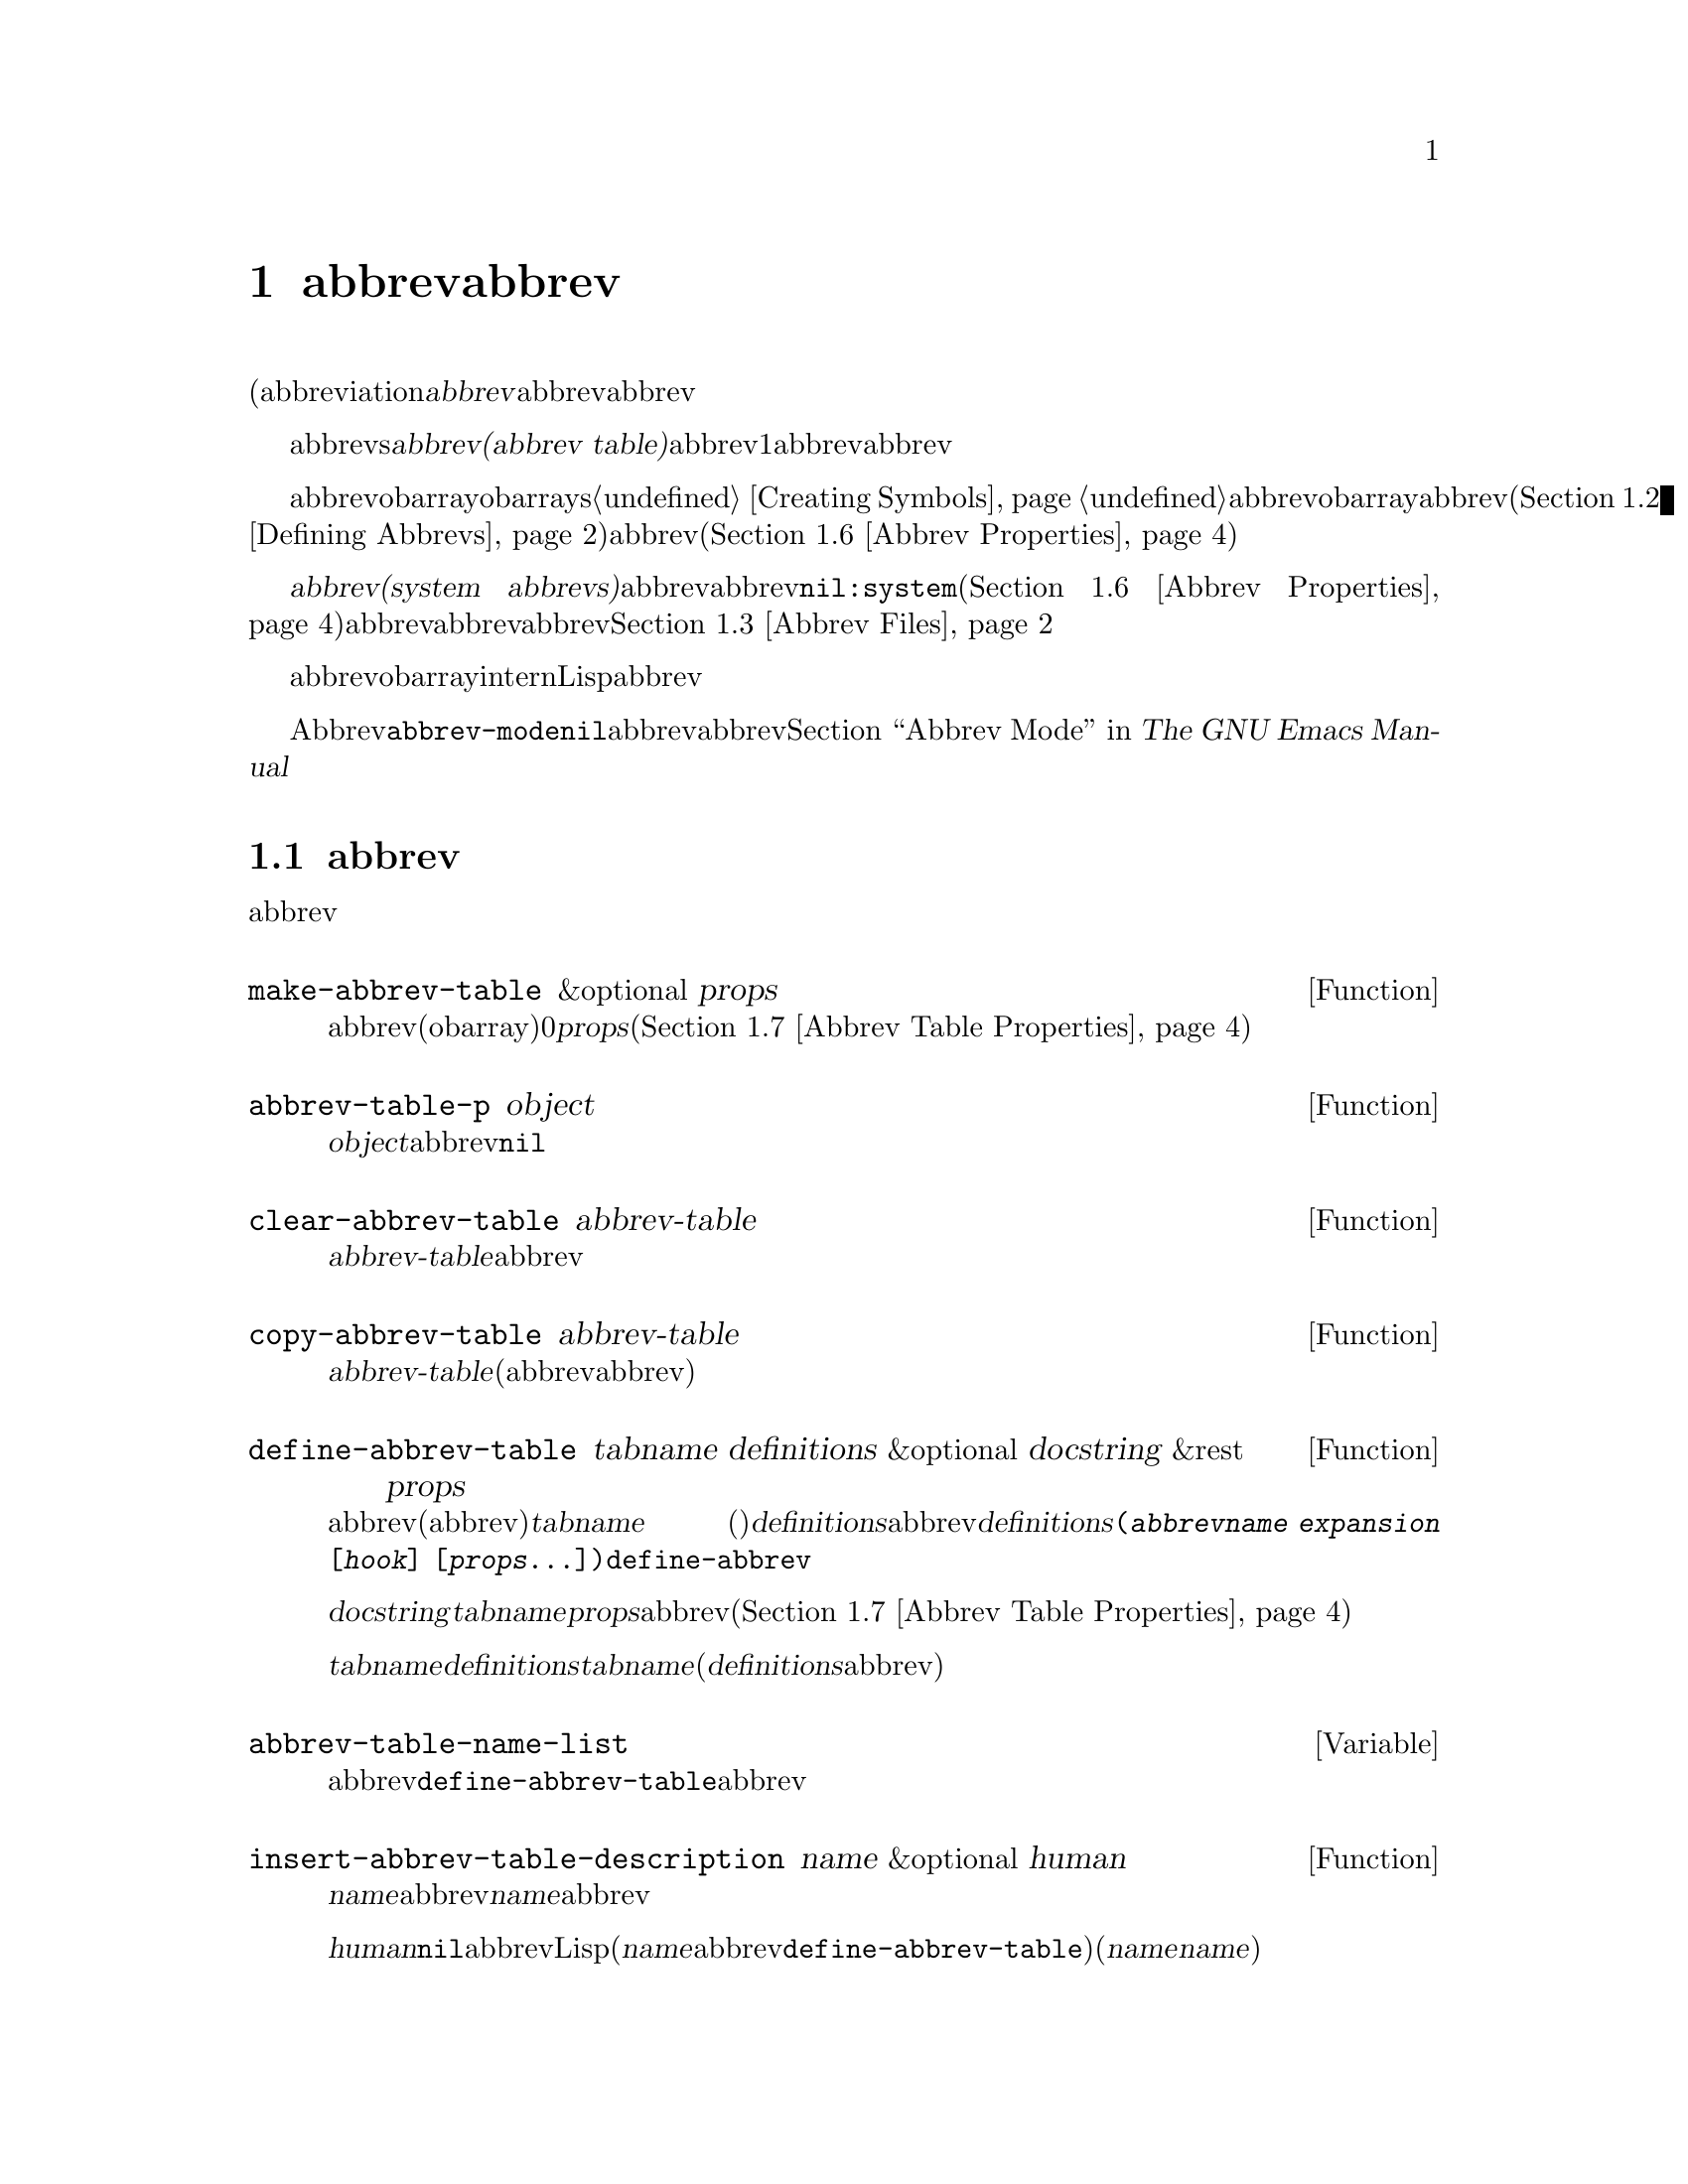 @c ===========================================================================
@c
@c This file was generated with po4a. Translate the source file.
@c
@c ===========================================================================

@c -*-texinfo-*-
@c This is part of the GNU Emacs Lisp Reference Manual.
@c Copyright (C) 1990--1994, 1999, 2001--2024 Free Software Foundation,
@c Inc.
@c See the file elisp-ja.texi for copying conditions.
@node Abbrevs
@chapter abbrevとabbrev展開
@cindex abbrev
@c  @cindex abbrev table  Redundant with "abbrev".

  略語(abbreviationまたは@dfn{abbrev}は、より長い文字列へと展開される文字列です。ユーザーはabbrev文字列を挿入して、それを探して自動的にabbrevの展開形に置換できます。これによりタイプ量を節約できます。

  カレントで効果をもつabbrevsのセットは@dfn{abbrevテーブル(abbrev
table)}内に記録されます。バッファーはそれぞれローカルにabbrevテーブルをもちますが、通常は同一のメジャーモードにあるすべてのバッファーが1つのabbrevテーブルを共有します。グローバルabbrevテーブルも存在します。通常は両者が使用されます。

  abbrevテーブルはobarrayとして表されます。obarraysについての情報は@ref{Creating
Symbols}を参照してください。abbrevはそれぞれobarray内のシンボルとして表現されます。そのシンボルの名前がabbrevであり、値が展開形になります。シンボルの関数定義は展開を行うフック関数です(@ref{Defining
Abbrevs}を参照)。またシンボルのプロパティセルには使用回数やそのabbrevが展開された回数を含む、さまざまな追加プロパティが含まれます(@ref{Abbrev
Properties}を参照)。

@cindex system abbrev
  @dfn{システムabbrev(system
abbrevs)}と呼ばれる特定のabbrevは、ユーザーではなくメジャーモードにより定義されます。システムabbrevは非@code{nil}の@code{:system}プロパティにより識別されます(@ref{Abbrev
Properties}を参照)。abbrevがabbrevファイルに保存される際には、システムabbrevは省略されます。@ref{Abbrev
Files}を参照してください。

  abbrevに使用されるシンボルは通常のobarrayにinternされないので、Lisp式の読み取り結果として現れることは決してありません。実際のところ通常はabbrevを扱うコードを除いて、それらが使用されることはありません。したがってそれらを非標準的な方法で使用しても安全なのです。

  マイナーモードであるAbbrevモードが有効な場合には、バッファーローカル変数@code{abbrev-mode}は非@code{nil}となり、そのバッファー内でabbrevは自動的に展開されます。abbrev用のユーザーレベルのコマンドについては@ref{Abbrevs,,
Abbrev Mode, emacs, The GNU Emacs Manual}を参照してください。

@menu
* Tables: Abbrev Tables.     abbrevテーブルの作成と操作。
* Defining Abbrevs::         略語の指定とそれらの展開。
* Files: Abbrev Files.       ファイルへのabbrevの保存。
* Expansion: Abbrev Expansion.  展開の制御と展開サブルーチン。
* Standard Abbrev Tables::   種々メジャーモードに使用されるabbrevテーブル。
* Abbrev Properties::        abbrevプロパティの読み取りとセットを行う方法。どのプロパティが何の効果をもつか。
* Abbrev Table Properties::  abbrevテーブルプロパティの読み取りとセットを行う方法。どのプロパティが効果をもつか。
@end menu

@node Abbrev Tables
@section abbrevテーブル
@cindex abbrev tables

  このセクションではabbrevテーブルの作成と操作を行う方法について説明します。

@defun make-abbrev-table &optional props
この関数は空のabbrevテーブル(シンボルを含まないobarray)を作成してリターンする。これは0で充填されたベクター。@var{props}は新たなテーブルに適用されるプロパティリスト(@ref{Abbrev
Table Properties}を参照)。
@end defun

@defun abbrev-table-p object
この関数は@var{object}がabbrevテーブルなら非@code{nil}をリターンする。
@end defun

@defun clear-abbrev-table abbrev-table
@c Don't see why this needs saying.
@c It always returns @code{nil}.
この関数は@var{abbrev-table}内のabbrevをすべて未定義として空のまま残す。
@end defun

@defun copy-abbrev-table abbrev-table
この関数は@var{abbrev-table}のコピー(同じabbrev定義を含む新たなabbrevテーブル)をリターンする。これは名前、値、関数だけをコピーしてプロパティリストは何も@emph{コピーしない}。
@end defun

@defun define-abbrev-table tabname definitions &optional docstring &rest props
この関数はabbrevテーブル名(値がabbrevテーブルであるような変数)として@var{tabname}
(シンボル)を定義する。これはそのテーブル内に@var{definitions}に応じて、abbrevを定義する。@var{definitions}は@code{(@var{abbrevname}
@var{expansion} [@var{hook}]
[@var{props}...])}という形式の要素をもつリスト。これらの要素は引数として@code{define-abbrev}に渡される。  

オプション文字列@var{docstring}は変数@var{tabname}のドキュメント文字列。プロパティリスト@var{props}はabbrevテーブルに適用される(@ref{Abbrev
Table Properties}を参照)。

同一の@var{tabname}にたいしてこの関数が複数回呼び出されれると、元のコンテンツ全体を上書きせずに後続の呼び出しは@var{definitions}内の定義を@var{tabname}に追加する(後続の呼び出しでは@var{definitions}内で明示的に再定義または未定義にした場合のみabbrevを上書きできる)。
@end defun

@defvar abbrev-table-name-list
これは値がabbrevテーブルであるようなシンボルのリスト。@code{define-abbrev-table}はこのリストに新たなabbrevテーブル名を追加する。
@end defvar

@defun insert-abbrev-table-description name &optional human
この関数はポイントの前に名前が@var{name}のabbrevテーブルの説明を挿入する。引数@var{name}は値がabbrevテーブルであるようなシンボル。  

@var{human}が非@code{nil}なら人間向けの説明になる。システムabbrevはそのようにリストされて識別される。それ以外なら説明はLisp式(カレントで定義されているように@var{name}を定義するがシステムabbrevとしては定義しないような@code{define-abbrev-table}呼び出し)となる(@var{name}を使用するモードまたはパッケージはそれらを個別に@var{name}に追加すると想定されている)。
@end defun

@node Defining Abbrevs
@section abbrevの定義
@cindex defining abbrevs

  @code{define-abbrev}はabbrevテーブル内にabbrevを定義するための基本的な低レベル関数です。

  メジャーモードがシステムabbrevを定義する際には、@code{:system}プロパティに@code{t}を指定して@code{define-abbrev}を呼び出すべきです。すべての保存された非システムabbrevは起動時(何らかのメジャーモードがロードされる前)にリストアされることに注意してください。したがってメジャーモードは最初にそのモードがロードされた際には、それらのモードのabbrevテーブルが空であると仮定するべきではありません。

@defun define-abbrev abbrev-table name expansion &optional hook &rest props
この関数は@var{abbrev-table}内に@var{name}という名前で@var{expansion}に展開されて、@var{hook}を呼び出すabbrevをプロパティ@var{props}
(@ref{Abbrev
Properties}を参照)とともに定義する。リターン値は@var{name}。ここでは@var{props}内の@code{:system}プロパティは特別に扱われる。このプロパティが値@code{force}をもつなら、たとえ同じ名前の非システムabbrevでも既存の定義を上書きするだろう。

@var{name}は文字列であること。引数@var{expansion}は通常は望む展開形(文字列)であり、@code{nil}ならそのabbrevを未定義とする。これが文字列または@code{nil}以外の何かなら、そのabbrevは@var{hook}を実行することにより単に展開される。

引数@var{hook}は関数または@code{nil}であること。@var{hook}が非@code{nil}ならabbrevが@var{expansion}に置換された後に引数なしでそれが呼び出される。@var{hook}呼び出しの際にはポイントは@var{expansion}の終端に配置される。

@cindex @code{no-self-insert} property
@var{hook}が@code{no-self-insert}プロパティが非@code{nil}であるような非@code{nil}のシンボルなら、@var{hook}は展開をトリガーするような自己挿入入力文字を挿入できるかどうかを明示的に制御できる。この場合には、@var{hook}が非@code{nil}をリターンしたらその文字の挿入を抑止する。対照的に@var{hook}が@code{nil}をリターンしたら、あたかも実際には展開が行われなかったかのように@code{expand-abbrev}
(または@code{abbrev-insert})も@code{nil}をリターンする。

@code{define-abbrev}は実際にabbrevを変更した場合には、通常は変数@code{abbrevs-changed}に@code{t}をセットする。これはいくつかのコマンドがabbrevの保存を提案するためである。いずれにせよシステムabbrevは保存されないので、システムabbrevにたいしてこれは行われない。
@end defun

@defopt only-global-abbrevs
この変数が非@code{nil}なら、それはユーザーがグローバルabbrevのみの使用を計画していることを意味する。これはモード固有のabbrevを定義するコマンドにたいして、かわりにグローバルabbrevを定義するよう指示する。この変数はこのセクション内の関数の振る舞いを変更しない。それは呼び出し側により検証される。
@end defopt

@node Abbrev Files
@section ファイルへのabbrevの保存
@cindex save abbrevs in files

  abbrev定義が保存されたファイルは実際にはLispコードのファイルです。abbrevは同じコンテンツの同じabbrevテーブルを定義するLispプログラムの形式で保存されます。したがってそのファイルは@code{load}によってロードすることができます(@ref{How
Programs Do
Loading}を参照)。しかしより簡便なインターフェースとして関数@code{quietly-read-abbrev-file}が提供されています。Emacsは起動時に自動的にこの関数を呼び出します。

  @code{save-some-buffers}のようなユーザーレベルの機能は、ここで説明する変数の制御下で自動的にabbrevをファイルに保存できます。

@defopt abbrev-file-name
これはabbrevの読み込みと保存にたいするデフォルトのファイル名。デフォルトではEmacsは@file{~/.emacs.d/abbrev_defs}を探して、見つからなければ@file{~/.abbrev_defs}を探して、いずれにもファイルが存在しなければ@file{~/.emacs.d/abbrev_defs}を作成する。
@end defopt

@defun quietly-read-abbrev-file &optional filename
この関数は以前に@code{write-abbrev-file}で書き込まれた@var{filename}という名前のファイルからabbrevの定義を読み込む。@var{filename}が省略または@code{nil}なら@code{abbrev-file-name}内で指定されているファイルが使用される。

@c It returns @code{nil}.
関数の名前が暗示するようにこの関数は何のメッセージも表示しない。
@end defun

@defopt save-abbrevs
@code{save-abbrevs}にたいする非@code{nil}値はファイル保存時に、(もし何か変更されていれば)Emacsがabbrevの保存を提案するべきであることを意味する。値が@code{silently}ならEmacsはユーザーに尋ねることなくabbrevを保存する。@code{abbrev-file-name}はabbrevを保存するファイルを指定する。デフォルト値は@code{t}。
@end defopt

@defvar abbrevs-changed
この変数はabbrev(システムabbrevを除く)の定義や変更によりセットされる。さまざまなEmacsコマンドにとって、これはユーザーにabbrevの保存を提案するためのフラグとしての役目をもつ。
@end defvar

@deffn Command write-abbrev-file &optional filename
@code{abbrev-table-name-list}内にリストされたすべてのabbrevテーブルにたいして、ロード時に同じabbrevを定義するであろうLispプログラム形式で、すべてのabbrev定義(システムabbrevを除く)をファイル@var{filename}内に保存する。保存すべきabbrevがないテーブルは省略する。@var{filename}が@code{nil}なら@code{abbrev-file-name}が使用される。この関数は@code{nil}をリターンする。
@end deffn

@node Abbrev Expansion
@section 略語の照会と展開
@cindex looking up abbrevs
@cindex expanding abbrevs
@cindex abbrevs, looking up and expanding

  abbrevは通常は@code{self-insert-command}を含む特定のinteractiveなコマンドにより展開されます。このセクションではそのようなコマンドの記述に使用されるサブルーチン、並びに通信のために使用される変数について説明します。

@defun abbrev-symbol abbrev &optional table
この関数は@var{abbrev}という名前のabbrevを表すシンボルをリターンする。そのabbrevが定義されていなければ@code{nil}をリターンする。オプションの2つ目の引数@var{table}はそれを照合するためのabbrevテーブル。@var{table}が@code{nil}ならこの関数はまずカレントバッファーのローカルabbrevテーブル、次にグローバルabbrevテーブルを試みる。
@end defun

@defun abbrev-expansion abbrev &optional table
この関数は@var{abbrev}が展開されるであろう文字列(カレントバッファーにたいして使用されるabbrevテーブルで定義される文字列)をリターンする。これは@var{abbrev}が有効なabbrevでなければ@code{nil}をリターンする。オプション引数@var{table}は@code{abbrev-symbol}の場合と同じように使用するabbrevテーブルを指定する。
@end defun

@deffn Command expand-abbrev
このコマンドは、(もしあれば)ポイントの前のabbrevを展開する。ポイントがabbrevの後になければこのコマンドは何もしない。展開を行うためにこれは変数@code{abbrev-expand-function}の値となっている関数を引数なしで呼び出して、何であれその関数がリターンしたものをリターンする。

デフォルトの展開関数は展開を行ったらabbrevのシンボル、それ以外は@code{nil}をリターンする。そのabbrevシンボルが@code{no-self-insert}プロパティが非@code{nil}のシンボルであるようなフック関数をもち、そのフック関数が値として@code{nil}をリターンした場合には、たとえ展開が行われたとしてもデフォルト展開関数は@code{nil}をリターンする。
@end deffn

@defun abbrev-insert abbrev &optional name start end
この関数は@code{start}と@code{end}の間のテキストを置換することにより@code{abbrev}のabbrev展開形を挿入する。@code{start}が省略された場合のデフォルトはポイント。@code{name}が非@code{nil}なら、それはこのabbrevが見つかった名前(文字列)であること。これは展開形のcapitalizationを調整するかどうかを判断するために使用される。この関数はabbrevの挿入に成功したら@code{abbrev}、それ以外は@code{nil}をリターンする。
@end defun

@deffn Command abbrev-prefix-mark &optional arg
このコマンドはポイントのカレント位置をabbrevの開始としてマークする。@code{expand-abbrev}の次回呼び出しでは、通常のように以前の単語ではなく、ここからポイント(その時点での位置)にあるテキストが展開するべきabbrevとして使用される。

このコマンドは、まず@var{arg}が@code{nil}ならポイントの前の任意のabbrevを展開する(インタラクティブな呼び出しでは@var{arg}はプレフィクス引数)。それから展開する次のabbrevの開始を示すためにポイントの前にハイフンを挿入する。実際の展開ではハイフンは削除される。
@end deffn

@defopt abbrev-all-caps
これが非@code{nil}にセットされているときは、すべて大文字で入力されたabbrevはすべて大文字を使用して展開される。それ以外ならすべて大文字で入力されたabbrevは、展開形の単語ごとにcapitalizeして展開される。
@end defopt

@defvar abbrev-start-location
この変数の値は次にabbrevを展開する開始位置として@code{expand-abbrev}に使用されるバッファー位置。値は@code{nil}も可能であり、それはかわりにポイントの前の単語を使用することを意味する。@code{abbrev-start-location}は@code{expand-abbrev}の呼び出しごとに毎回@code{nil}にセットされる。この変数は@code{abbrev-prefix-mark}からもセットされる。
@end defvar

@defvar abbrev-start-location-buffer
この変数の値は@code{abbrev-start-location}がセットされたバッファー。他のバッファーでabbrev展開を試みることにより@code{abbrev-start-location}はクリアーされる。この変数は@code{abbrev-prefix-mark}によりセットされる。
@end defvar

@defvar last-abbrev
これは直近のabbrev展開の@code{abbrev-symbol}。これは@code{unexpand-abbrev}コマンド(@ref{Expanding
Abbrevs,, Expanding Abbrevs, emacs, The GNU Emacs
Manual}を参照)のために@code{expand-abbrev}により残された情報である。
@end defvar

@defvar last-abbrev-location
これは直近の.abbrev展開の場所。これには@code{unexpand-abbrev}コマンドのために@code{expand-abbrev}により残された情報が含まれる。
@end defvar

@defvar last-abbrev-text
これは直近のabbrev展開の正確な展開形を、(もしあれば)大文字小文字変換した後のテキストである。そのabbrevがすでに非展開されていれば値は@code{nil}。これには@code{unexpand-abbrev}コマンドのために@code{expand-abbrev}ga残sita情報が含まれる。
@end defvar

@defvar abbrev-expand-function
この変数の値は展開を行うために@code{expand-abbrev}が引数なしで呼び出すであろう関数。この関数では展開を行う前後に行いたいことを行うことができる。展開が行われた場合にはそのabbrevシンボルをリターンすること。
@end defvar

  以下のサンプルコードでは@code{abbrev-expand-function}のシンプルな使い方を示します。このサンプルでは@code{foo-mode}が@samp{#}で始まる行がコメントであるような特定のファイルを編集するためのモードであるとします。それらコメント行にたいしてはTextモードのabbrevの使用が望ましく、その他すべての行にたいしては正規のローカルabbrevテーブル@code{foo-mode-abbrev-table}が適しています。@code{local-abbrev-table}と@code{text-mode-abbrev-table}の定義については、@ref{Standard
Abbrev Tables}を参照してください。@code{add-function}についての詳細は@ref{Advising
Functions}を参照してください。

@smallexample
(defun foo-mode-abbrev-expand-function (expand)
  (if (not (save-excursion (forward-line 0) (eq (char-after) ?#)))
      ;; 通常の展開を行う
      (funcall expand)
    ;; コメント内はtext-modeのabbrevを使用
    (let ((local-abbrev-table text-mode-abbrev-table))
      (funcall expand))))

(add-hook 'foo-mode-hook
          (lambda ()
            (add-function :around (local 'abbrev-expand-function)
                          #'foo-mode-abbrev-expand-function)))
@end smallexample

@node Standard Abbrev Tables
@section 標準abbrevテーブル
@cindex standard abbrev tables

  以下はEmacsの事前ロードされるメジャーモード用のabbrevテーブルを保持する変数のリストです。

@defvar global-abbrev-table
これはモードに非依存なabbrev用のabbrevテーブル。この中で定義されるabbrevはすべてのバッファーに適用される。各バッファーはローカルabbrevテーブルももつかもしれず、それのabbrev定義はグローバルテーブル内のabbrev定義より優先される。
@end defvar

@defvar local-abbrev-table
このバッファーローカル変数の値はカレントバッファーの(モード固有な)abbrevテーブルである。これはそのようなテーブルのリストでもあり得る。
@end defvar

@defvar abbrev-minor-mode-table-alist
この変数の値は@code{(@var{mode}
.
@var{abbrev-table})}という形式のリスト。ここで@var{mode}は変数の名前。その変数が非@code{nil}にバインドされていれば@var{abbrev-table}はアクティブ、それ以外なら無視される。@var{abbrev-table}はabbrevテーブルのリストでもあり得る。
@end defvar

@defvar fundamental-mode-abbrev-table
これはFundamentalモードで使用されるローカルabbrevテーブル。言い換えるとこれはFundamentalモードにあるすべてのバッファーのローカルabbrevテーブルである。
@end defvar

@defvar text-mode-abbrev-table
これはTextモードで使用されるローカルabbrevテーブル。
@end defvar

@defvar lisp-mode-abbrev-table
これはLispモードで使用されるローカルabbrevテーブルであり、Emacs
Lispモードで使用されるローカルabbrevテーブルの親テーブル。@ref{Abbrev Table Properties}を参照のこと。
@end defvar

@node Abbrev Properties
@section abbrevプロパティ
@cindex abbrev properties

abbrevはプロパティをもち、それらのいくつかはabbrevの働きに影響します。これらのプロパティを@code{define-abbrev}の引数として提供して以下の関数で操作できます:

@defun abbrev-put abbrev prop val
@var{abbrev}のプロパティ@var{prop}に値@var{val}をセットする。
@end defun

@defun abbrev-get abbrev prop
@var{abbrev}のプロパティ@var{prop}、そのabbrevがそのようなプロパティをもたなければ@code{nil}をリターンする。
@end defun

以下のプロパティには特別な意味があります:

@table @code
@item :count
このプロパティはそのabbrevが展開された回数を計数する。明示的にセットしなければ@code{define-abbrev}により0に初期化される。

@item :system
非@code{nil}ならこのプロパティはシステムabbrevとしてそのabbrevをマスクする。そのようなabbrevは保存されない(@ref{Abbrev
Files}を参照)。

@item :enable-function
非@code{nil}の場合には、そのabbrevが使用されるべきでなければ@code{nil}、それ以外なら@code{t}をリターンするような引数なしの関数であること。

@item :case-fixed
非@code{nil}なら、このプロパティはそのabbrevのcase(大文字小文字)には意味があり、同じパターンにcapitalizeされたテキストだけにマッチすべきことを示す。これは展開のcapitalizationを変更するコードも無効にする。
@end table

@node Abbrev Table Properties
@section abbrevテーブルのプロパティ
@cindex abbrev table properties

abbrevと同じようにabbrevテーブルもプロパティをもち、それらのいくつかはabbrevテーブルの働きに影響を与えます。これらのプロパティを@code{define-abbrev-table}の引数として提供して、それらを関数で操作できます:

@defun abbrev-table-put table prop val
abbrevテーブル@var{table}のプロパティ@var{prop}に値@var{val}をセットする。
@end defun

@defun abbrev-table-get table prop
abbrevテーブルのプロパティ@var{prop}、abbrevテーブル@var{table}がそのようなをプロパティもたなければ@code{nil}をリターンする。
@end defun

以下のプロパティには特別な意味があります:

@table @code
@item :enable-function
abbrevプロパティ@code{:enable-function}と似ているが、そのテーブル内のすべてのabbrevに適用される点が異なる。これはポイントの前のabbrevを探すことを試みる前にも使用されるのでabbrevテーブルを動的に変更することが可能。

@item :case-fixed
これはabbrevプロパティ@code{:case-fixed}と似ているが、そのテーブル内のすべてのabbrevに適用される点が異なる。

@item :regexp
非@code{nil}なら、このプロパティはそのテーブルを照合する前にポイント前のabbrev名を抽出するための方法を示す正規表現。その正規表現がポイントの前にマッチしたときは、そのabbrev名はsubmatchの1と期待される。このプロパティが@code{nil}ならデフォルトは@code{backward-word}と@code{forward-word}を使用してabbrevの名前を探す。このプロパティにより単語構文以外の文字を含む名前のabbrevが使用できる。

@item :parents
このプロパティは他のabbrevを継承したテーブルのリストを保持する。

@item :abbrev-table-modiff
このプロパティはそのテーブルにabbrevが追加される度に増分されるカウンターを保持する。

@end table
